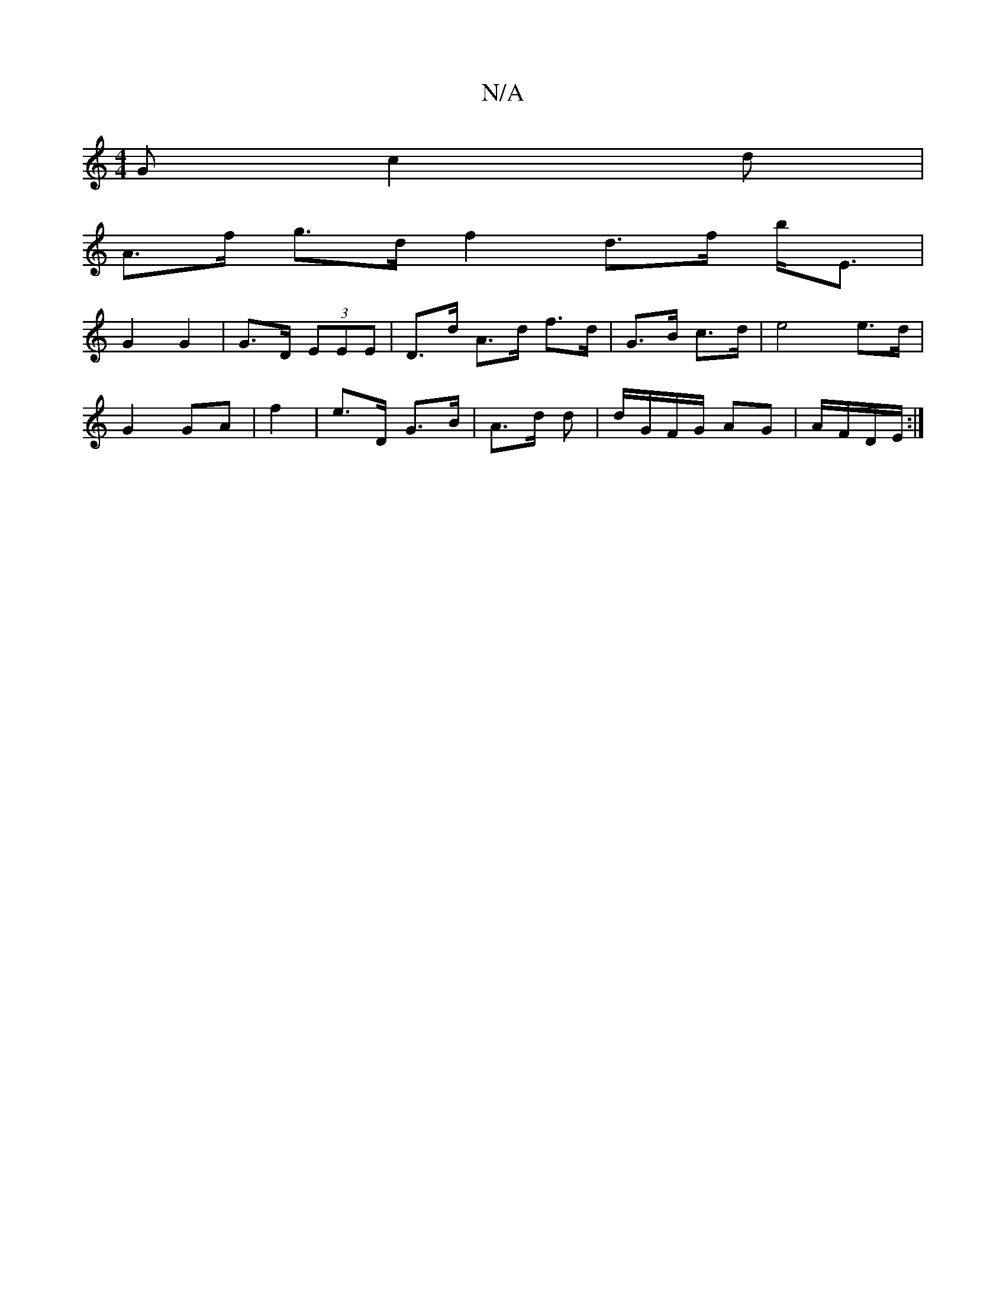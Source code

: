 X:1
T:N/A
M:4/4
R:N/A
K:Cmajor
>G (3c2d|
A>f g>d f2 d>f b<E |
G2 G2 | G>D (3EEE | D>d A>d f>d|G>B c>d| e4 e3/2d/2 |
G2 GA | f2|e>D G>B|A>d d2/2|d/G/F/G/ AG| A/F/D/E/ :|

g2 | ef ge | f4 |
e2 AB d2 | g6 ~[gcB c2 |d4 BG |1 A4 |
de d2